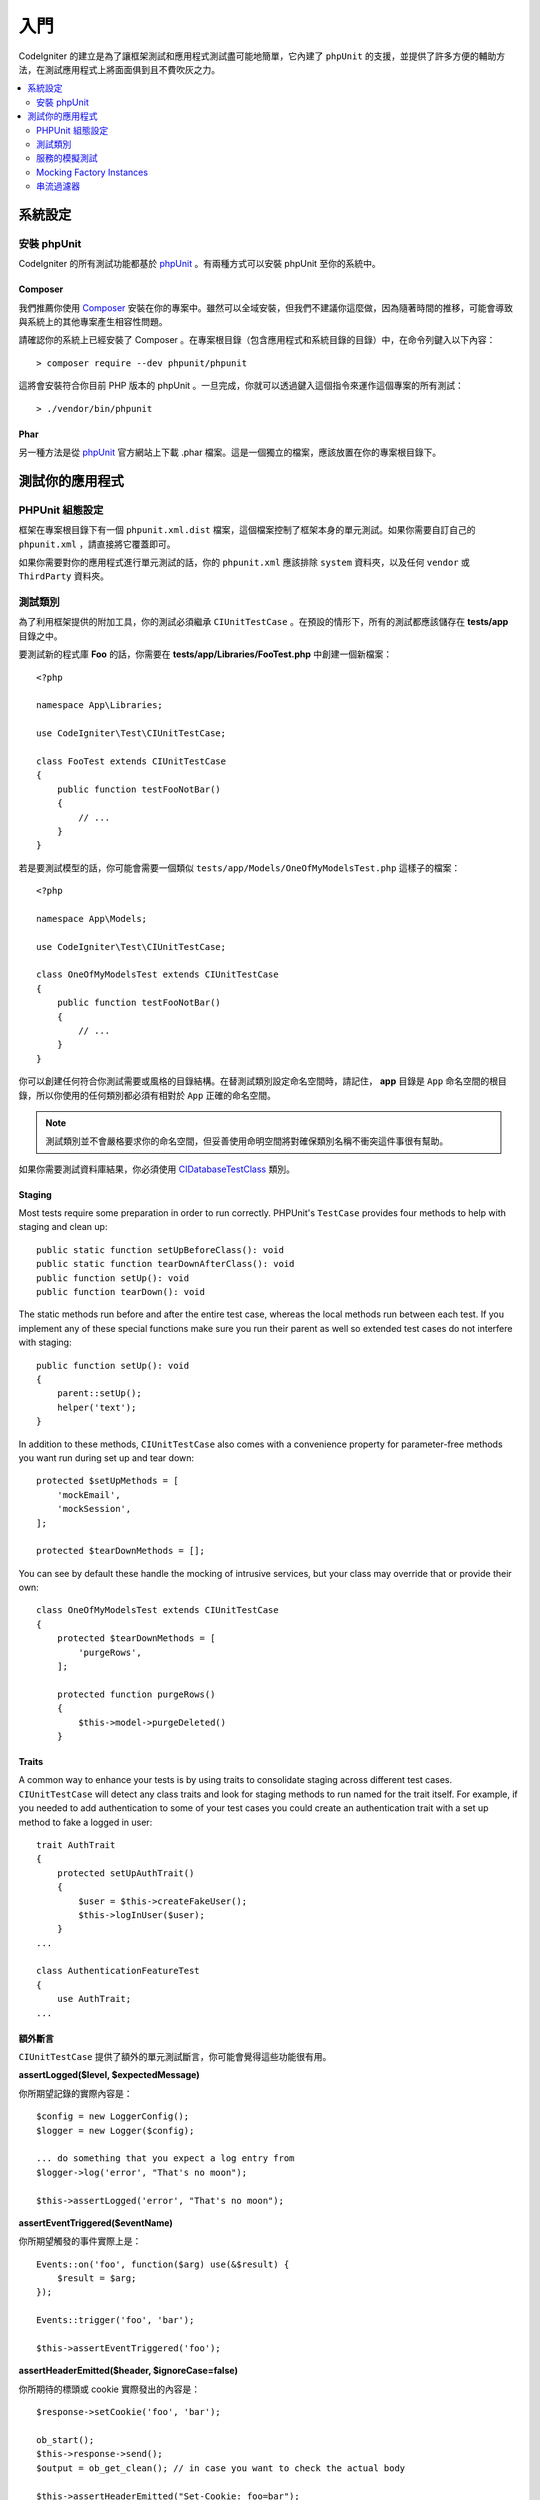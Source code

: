 #########
入門
#########

CodeIgniter 的建立是為了讓框架測試和應用程式測試盡可能地簡單，它內建了 ``phpUnit`` 的支援，並提供了許多方便的輔助方法，在測試應用程式上將面面俱到且不費吹灰之力。

.. contents::
    :local:
    :depth: 2

*************
系統設定
*************

安裝 phpUnit
==================

CodeIgniter 的所有測試功能都基於 `phpUnit <https://phpunit.de/>`__ 。有兩種方式可以安裝 phpUnit 至你的系統中。

Composer
--------

我們推薦你使用 `Composer <https://getcomposer.org/>`__ 安裝在你的專案中。雖然可以全域安裝，但我們不建議你這麼做，因為隨著時間的推移，可能會導致與系統上的其他專案產生相容性問題。

請確認你的系統上已經安裝了 Composer 。在專案根目錄（包含應用程式和系統目錄的目錄）中，在命令列鍵入以下內容：

::

    > composer require --dev phpunit/phpunit

這將會安裝符合你目前 PHP 版本的 phpUnit 。一旦完成，你就可以透過鍵入這個指令來運作這個專案的所有測試：

::

    > ./vendor/bin/phpunit

Phar
----

另一種方法是從 `phpUnit <https://phpunit.de/getting-started/phpunit-7.html>`__ 官方網站上下載 .phar 檔案。這是一個獨立的檔案，應該放置在你的專案根目錄下。

************************
測試你的應用程式
************************

PHPUnit 組態設定
=====================

框架在專案根目錄下有一個 ``phpunit.xml.dist`` 檔案，這個檔案控制了框架本身的單元測試。如果你需要自訂自己的 ``phpunit.xml`` ，請直接將它覆蓋即可。

如果你需要對你的應用程式進行單元測試的話，你的 ``phpunit.xml`` 應該排除 ``system`` 資料夾，以及任何 ``vendor`` 或 ``ThirdParty`` 資料夾。

測試類別
==============

為了利用框架提供的附加工具，你的測試必須繼承 ``CIUnitTestCase`` 。在預設的情形下，所有的測試都應該儲存在 **tests/app** 目錄之中。

要測試新的程式庫 **Foo** 的話，你需要在 **tests/app/Libraries/FooTest.php** 中創建一個新檔案：

::

    <?php

    namespace App\Libraries;

    use CodeIgniter\Test\CIUnitTestCase;

    class FooTest extends CIUnitTestCase
    {
        public function testFooNotBar()
        {
            // ...
        }
    }

若是要測試模型的話，你可能會需要一個類似 ``tests/app/Models/OneOfMyModelsTest.php`` 這樣子的檔案：

::

    <?php

    namespace App\Models;

    use CodeIgniter\Test\CIUnitTestCase;

    class OneOfMyModelsTest extends CIUnitTestCase
    {
        public function testFooNotBar()
        {
            // ...
        }
    }

你可以創建任何符合你測試需要或風格的目錄結構。在替測試類別設定命名空間時，請記住， **app** 目錄是 ``App`` 命名空間的根目錄，所以你使用的任何類別都必須有相對於 ``App`` 正確的命名空間。

.. note:: 測試類別並不會嚴格要求你的命名空間，但妥善使用命明空間將對確保類別名稱不衝突這件事很有幫助。

如果你需要測試資料庫結果，你必須使用 `CIDatabaseTestClass <database.html>`_ 類別。

Staging
-------

Most tests require some preparation in order to run correctly. PHPUnit's ``TestCase`` provides four methods
to help with staging and clean up::

    public static function setUpBeforeClass(): void
    public static function tearDownAfterClass(): void
    public function setUp(): void
    public function tearDown(): void

The static methods run before and after the entire test case, whereas the local methods run
between each test. If you implement any of these special functions make sure you run their
parent as well so extended test cases do not interfere with staging::

    public function setUp(): void
    {
        parent::setUp();
        helper('text');
    }

In addition to these methods, ``CIUnitTestCase`` also comes with a convenience property for
parameter-free methods you want run during set up and tear down::

    protected $setUpMethods = [
        'mockEmail',
        'mockSession',
    ];

    protected $tearDownMethods = [];

You can see by default these handle the mocking of intrusive services, but your class may override
that or provide their own::

    class OneOfMyModelsTest extends CIUnitTestCase
    {
        protected $tearDownMethods = [
            'purgeRows',
        ];

        protected function purgeRows()
        {
            $this->model->purgeDeleted()
        }

Traits
------

A common way to enhance your tests is by using traits to consolidate staging across different
test cases. ``CIUnitTestCase`` will detect any class traits and look for staging methods
to run named for the trait itself. For example, if you needed to add authentication to some
of your test cases you could create an authentication trait with a set up method to fake a
logged in user::

    trait AuthTrait
    {
        protected setUpAuthTrait()
        {
            $user = $this->createFakeUser();
            $this->logInUser($user);
        }
    ...

    class AuthenticationFeatureTest
    {
        use AuthTrait;
    ...

額外斷言
---------------------

``CIUnitTestCase`` 提供了額外的單元測試斷言，你可能會覺得這些功能很有用。

**assertLogged($level, $expectedMessage)**

你所期望記錄的實際內容是：

::

        $config = new LoggerConfig();
        $logger = new Logger($config);

        ... do something that you expect a log entry from
        $logger->log('error', "That's no moon");

        $this->assertLogged('error', "That's no moon");

**assertEventTriggered($eventName)**

你所期望觸發的事件實際上是：

::

    Events::on('foo', function($arg) use(&$result) {
        $result = $arg;
    });

    Events::trigger('foo', 'bar');

    $this->assertEventTriggered('foo');

**assertHeaderEmitted($header, $ignoreCase=false)**

你所期待的標頭或 cookie 實際發出的內容是：

::

    $response->setCookie('foo', 'bar');

    ob_start();
    $this->response->send();
    $output = ob_get_clean(); // in case you want to check the actual body

    $this->assertHeaderEmitted("Set-Cookie: foo=bar");

.. note:: 這個測試案例應該在 PHPunit 中作為 `單獨的程序運作 <https://phpunit.readthedocs.io/en/7.4/annotations.html#runinseparateprocess>`_ 。

**assertHeaderNotEmitted($header, $ignoreCase=false)**

你所期待沒有發出這個標頭或 cookie ：

::

    $response->setCookie('foo', 'bar');

    ob_start();
    $this->response->send();
    $output = ob_get_clean(); // in case you want to check the actual body

    $this->assertHeaderNotEmitted("Set-Cookie: banana");

.. note:: 這個測試案例應該在 PHPunit 中作為 `單獨的處理程序運作 <https://phpunit.readthedocs.io/en/7.4/annotations.html#runinseparateprocess>`_ 。

**assertCloseEnough($expected, $actual, $message=\\'\\', $tolerance=1)**

對於延長的執行時間測試來說，判斷你所預期時間與實際時間的相差是否在你規定的公差範圍內：

::

    $timer = new Timer();
    $timer->start('longjohn', strtotime('-11 minutes'));
    $this->assertCloseEnough(11 * 60, $timer->getElapsedTime('longjohn'));

透過上述的設定，可以讓實際時間限制為 660 或 661 秒。

**assertCloseEnoughString($expected, $actual, $message='', $tolerance=1)**

對於延長的執行時間測試來說，將你所預期時間與實際時間的相差，在格式化為字串後，判斷是否在你規定的公差範圍內：

::

    $timer = new Timer();
    $timer->start('longjohn', strtotime('-11 minutes'));
    $this->assertCloseEnoughString(11 * 60, $timer->getElapsedTime('longjohn'));

透過上述的設定，可以讓實際時間限制為 660 或 661 秒。

存取保護或私有屬性
--------------------------------------

測試時，可以使用下述提到的 setter 與 getter 方法，來造訪以及測試類別中的 protected （保護）與  private（私有）方法與屬性。

**getPrivateMethodInvoker($instance, $method)**

你可以從類別外呼叫私有方法，這會回傳一個可以被你呼叫的函數。第一個參數是你所要測試的類別的一個實體，第二個參數是你所要呼叫的方法名稱。

::

    // Create an instance of the class to test
    $obj = new Foo();

    // Get the invoker for the 'privateMethod' method.
    $method = $this->getPrivateMethodInvoker($obj, 'privateMethod');

    // Test the results
    $this->assertEquals('bar', $method('param1', 'param2'));

**getPrivateProperty($instance, $property)**

你可以從一個類別的實體中，檢視一個私有或保護的屬性。第一個參數指的是需要測試的類別的實體，第二個參數是屬性的名稱。

::

    // Create an instance of the class to test
    $obj = new Foo();

    // Test the value
    $this->assertEquals('bar', $this->getPrivateProperty($obj, 'baz'));

**setPrivateProperty($instance, $property, $value)**

在某個類別的實體中，設定一個受保護的值。第一個參數指的是需要測試的類別的實體，第二個參數是待宣告值的屬性的名稱，第三個參數是你所要設定的值：

::

    // Create an instance of the class to test
    $obj = new Foo();

    // Set the value
    $this->setPrivateProperty($obj, 'baz', 'oops!');

    // Do normal testing...

服務的模擬測試
================

你可能會發現，你需要模擬 **app/Config/Services.php** 中某個定義好的服務，以限制你對於程式碼的測試範圍，並同時模擬服務的各種響應。在測試控制器和其他整合測試時更是如此。**服務類別** 提供了 ``injectMock()`` 和 ``reset()`` ，這兩個方法用於簡化這個過程。

**injectMock()**

這個方法允許你宣告服務類別將會回傳的準確實體。你可以使用這個方法來設定服務的屬性，使得它可以以特定的方式執行任務，或者使用測試模擬類別來替換服務。

::

    public function testSomething()
    {
        $curlrequest = $this->getMockBuilder('CodeIgniter\HTTP\CURLRequest')
                            ->setMethods(['request'])
                            ->getMock();
        Services::injectMock('curlrequest', $curlrequest);

        // Do normal testing here....
    }

第一個參數是你所要替換的服務，這個名稱必須與服務類別中函數的名稱完全一致。第二個參數是使用一個實體來替換掉它。

**reset()**

使用這個方法刪除了服務類別中的所有服務模擬類別，它將會恢復到原來的狀態。

**resetSingle(string $name)**

Removes any mock and shared instances for a single service, by its name.

.. note:: The ``Email`` and ``Session`` services are mocked by default to prevent intrusive testing behavior. To prevent these from mocking remove their method callback from the class property: ``$setUpMethods = ['mockEmail', 'mockSession'];``

Mocking Factory Instances
=========================

Similar to Services, you may find yourself needing to supply a pre-configured class instance
during testing that will be used with ``Factories``. Use the same ``injectMock()`` and ``reset()``
static methods like **Services**, but they take an additional preceding parameter for the
component name::

    protected function setUp()
    {
        parent::setUp();

        $model = new MockUserModel();
        Factories::injectMock('models', 'App\Models\UserModel', $model);
    }

.. note:: All component Factories are reset by default between each test. Modify your test case's ``$setUpMethods`` if you need instances to persist.

串流過濾器
==============

**CITestStreamFilter** 提供了一些輔助函數作為替代方法。

你可能會需要測試一些難以測試的程式。有時，你需要獲取一個串流，例如 PHP 的 STDOUT 或 STDERR ，這個方法可能會以索幫助。 ``CITestStreamFilter`` 可以輔助你從你自你所選擇的串流獲取輸出。

以下範例將展示在測試案例中的使用方式：

::

    public function setUp()
    {
        CITestStreamFilter::$buffer = '';
        $this->stream_filter = stream_filter_append(STDOUT, 'CITestStreamFilter');
    }

    public function tearDown()
    {
        stream_filter_remove($this->stream_filter);
    }

    public function testSomeOutput()
    {
        CLI::write('first.');
        $expected = "first.\n";
        $this->assertEquals($expected, CITestStreamFilter::$buffer);
    }